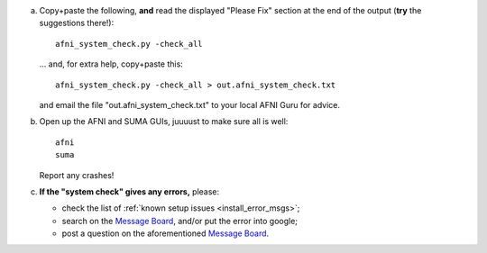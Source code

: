 
a. Copy+paste the following, **and** read the displayed "Please Fix"
   section at the end of the output (**try** the suggestions there!)::

       afni_system_check.py -check_all

   \.\.\. and, for extra help, copy+paste this::
    
       afni_system_check.py -check_all > out.afni_system_check.txt

   and email the file "out.afni_system_check.txt" to your local AFNI
   Guru for advice.

#. Open up the AFNI and SUMA GUIs, juuuust to make sure all is well::
   
     afni
     suma

   Report any crashes!

#. **If the "system check" gives any errors,** please:

   - check the list of :ref:`known setup issues <install_error_msgs>`;

   - search on the `Message Board
     <https://afni.nimh.nih.gov/afni/community/board/>`_, and/or put
     the error into google;

   - post a question on the aforementioned `Message Board
     <https://afni.nimh.nih.gov/afni/community/board/>`_.

